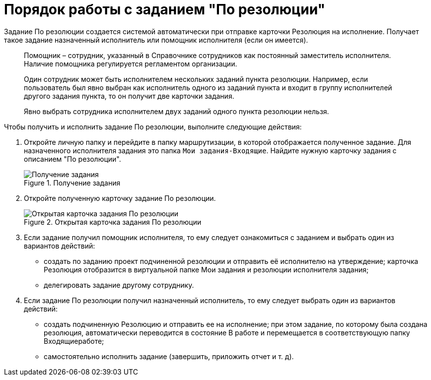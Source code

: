 = Порядок работы с заданием "По резолюции"

Задание По резолюции создается системой автоматически при отправке карточки Резолюция на исполнение. Получает такое задание назначенный исполнитель или помощник исполнителя (если он имеется).

____
Помощник – сотрудник, указанный в Справочнике сотрудников как постоянный заместитель исполнителя. Наличие помощника регулируется регламентом организации.

Один сотрудник может быть исполнителем нескольких заданий пункта резолюции. Например, если пользователь был явно выбран как исполнитель одного из заданий пункта и входит в группу исполнителей другого задания пункта, то он получит две карточки задания.

Явно выбрать сотрудника исполнителем двух заданий одного пункта резолюции нельзя.
____

Чтобы получить и исполнить задание По резолюции, выполните следующие действия:

[arabic]
. Откройте личную папку и перейдите в папку маршрутизации, в которой отображается полученное задание. Для назначенного исполнителя задания это папка `Мои задания-Входящие`. Найдите нужную карточку задания с описанием "По резолюции".
+
image::Task_Get.png[Получение задания,title="Получение задания"]
. Откройте полученную карточку задание По резолюции.
+
image::Task_Get_Open.png[Открытая карточка задания По резолюции,title="Открытая карточка задания По резолюции"]
. Если задание получил помощник исполнителя, то ему следует ознакомиться с заданием и выбрать один из вариантов действий:
* создать по заданию проект подчиненной резолюции и отправить её исполнителю на утверждение; карточка Резолюция отобразится в виртуальной папке Мои задания и резолюции исполнителя задания;
* делегировать задание другому сотруднику.
. Если задание По резолюции получил назначенный исполнитель, то ему следует выбрать один из вариантов действий:
* создать подчиненную Резолюцию и отправить ее на исполнение; при этом задание, по которому была создана резолюция, автоматически переводится в состояние В работе и перемещается в соответствующую папку Входящиеработе;
* самостоятельно исполнить задание (завершить, приложить отчет и т. д).
